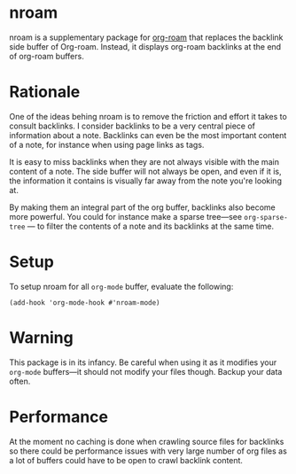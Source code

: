 * nroam

nroam is a supplementary package for [[https://github.com/org-roam/org-roam][org-roam]] that replaces the backlink side buffer of Org-roam.  Instead, it displays org-roam backlinks at the end of org-roam buffers.

[[file:screenshots/screenshot.png][file:screenshots/screenshot.png]]

* Rationale

One of the ideas behing nroam is to remove the friction and effort it takes to consult backlinks. I consider backlinks to be a very central piece of information about a note. Backlinks can even be the most important content of a note, for instance when using page links as tags.

It is easy to miss backlinks when they are not always visible with the main content of a note. The side buffer will not always be open, and even if it is, the information it contains is visually far away from the note you're looking at.

By making them an integral part of the org buffer, backlinks also become more powerful. You could for instance make a sparse tree—see =org-sparse-tree= — to filter the contents of a note and its backlinks at the same time.

* Setup

To setup nroam for all =org-mode= buffer, evaluate the following:

#+begin_src elisp
(add-hook 'org-mode-hook #'nroam-mode)
#+end_src

* Warning

This package is in its infancy. Be careful when using it as it modifies your =org-mode= buffers—it should not modify your files though. Backup your data often.

* Performance

At the moment no caching is done when crawling source files for backlinks so there could be performance issues with very large number of org files as a lot of buffers could have to be open to crawl backlink content.

